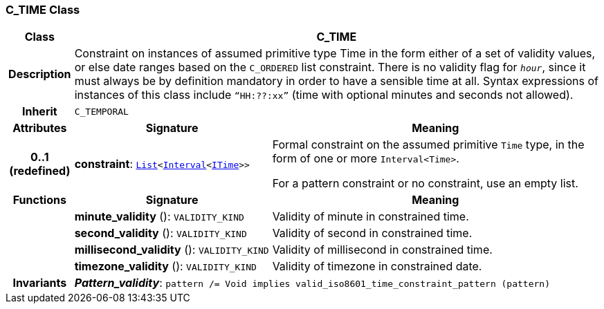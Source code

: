 === C_TIME Class

[cols="^1,3,5"]
|===
h|*Class*
2+^h|*C_TIME*

h|*Description*
2+a|Constraint on instances of assumed primitive type Time in the form either of a set of validity values, or else date ranges based on the `C_ORDERED` list constraint. There is no validity flag for `_hour_`, since it must always be by definition mandatory in order to have a sensible time at all. Syntax expressions of instances of this class include `“HH:??:xx”` (time with optional minutes and seconds not allowed).

h|*Inherit*
2+|`C_TEMPORAL`

h|*Attributes*
^h|*Signature*
^h|*Meaning*

h|*0..1 +
(redefined)*
|*constraint*: `link:/releases/BASE/{base_release}/foundation_types.html#_list_class[List^]<link:/releases/BASE/{base_release}/foundation_types.html#_interval_class[Interval^]<link:/releases/BASE/{base_release}/foundation_types.html#_itime_class[ITime^]>>`
a|Formal constraint on the assumed primitive `Time` type, in the form of one or more `Interval<Time>`.

For a pattern constraint or no constraint, use an empty list.
h|*Functions*
^h|*Signature*
^h|*Meaning*

h|
|*minute_validity* (): `VALIDITY_KIND`
a|Validity of minute in constrained time.

h|
|*second_validity* (): `VALIDITY_KIND`
a|Validity of second in constrained time.

h|
|*millisecond_validity* (): `VALIDITY_KIND`
a|Validity of millisecond in constrained time.

h|
|*timezone_validity* (): `VALIDITY_KIND`
a|Validity of timezone in constrained date.

h|*Invariants*
2+a|*_Pattern_validity_*: `pattern /= Void implies valid_iso8601_time_constraint_pattern (pattern)`
|===

